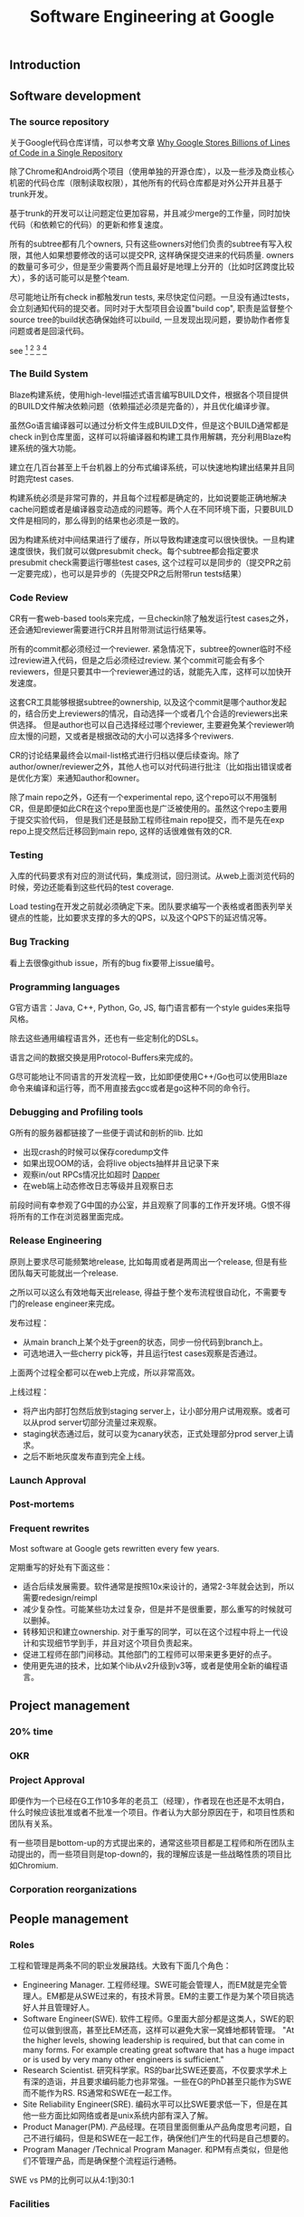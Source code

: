 #+title: Software Engineering at Google

** Introduction
** Software development
*** The source repository
关于Google代码仓库详情，可以参考文章 [[file:../why-google-stores-billions-of-lines-of-code-in-a-single-repository.org][Why Google Stores Billions of Lines of Code in a Single Repository]]

除了Chrome和Android两个项目（使用单独的开源仓库），以及一些涉及商业核心机密的代码仓库（限制读取权限），其他所有的代码仓库都是对外公开并且基于trunk开发。

基于trunk的开发可以让问题定位更加容易，并且减少merge的工作量，同时加快代码（和依赖它的代码）的更新和修复速度。

所有的subtree都有几个owners, 只有这些owners对他们负责的subtree有写入权限，其他人如果想要修改的话可以提交PR, 这样确保提交进来的代码质量. owners的数量可多可少，但是至少需要两个而且最好是地理上分开的（比如时区跨度比较大），多的话可能可以是整个team.

尽可能地让所有check in都触发run tests, 来尽快定位问题。一旦没有通过tests，会立刻通知代码的提交者。同时对于大型项目会设置"build cop", 职责是监督整个source tree的build状态确保始终可以build, 一旦发现出现问题，要协助作者修复问题或者是回滚代码。

see [17] [18] [19] [21]

[17]  Why Google Stores Billions of Lines of Code in a Single Repository , Rachel Potvin, presentation. https://www.youtube.com/watch?v=W71BTkUbdqE
[18]  The Motivation for a Monolithic Codebase , Rachel Potvin, Josh Levenberg, to be published in Communications of the ACM, July 2016.
[19]  Scaling Mercurial at Facebook,  Durham Goode, Siddharth P. Agarwa, Facebook blog post, January 7th, 2014. https://code.facebook.com/posts/218678814984400/scaling-mercurial-at-facebook/
[20]  Why We (Still) Believe In Private Offices , David Fullerton, Stack Overflow blog post, January 16th, 2015. https://blog.stackoverflow.com/2015/01/why-we-still-believe-in-private-offices/
[21]  Continuous Integration at Google Scale , John Micco, presentation, EclipseCon, 2013. http://eclipsecon.org/2013/sites/eclipsecon.org.2013/files/2013-03-24%20Continuous%20Integration%20at%20Google%20Scale.pdf


*** The Build System
Blaze构建系统，使用high-level描述式语言编写BUILD文件，根据各个项目提供的BUILD文件解决依赖问题（依赖描述必须是完备的），并且优化编译步骤。

虽然Go语言编译器可以通过分析文件生成BUILD文件，但是这个BUILD通常都是check in到仓库里面，这样可以将编译器和构建工具作用解耦，充分利用Blaze构建系统的强大功能。

建立在几百台甚至上千台机器上的分布式编译系统，可以快速地构建出结果并且同时跑完test cases.

构建系统必须是非常可靠的，并且每个过程都是确定的，比如说要能正确地解决cache问题或者是编译器变动造成的问题等。两个人在不同环境下面，只要BUILD文件是相同的，那么得到的结果也必须是一致的。

因为构建系统对中间结果进行了缓存，所以导致构建速度可以很快很快。一旦构建速度很快，我们就可以做presubmit check。每个subtree都会指定要求presubmit check需要运行哪些test cases, 这个过程可以是同步的（提交PR之前一定要完成），也可以是异步的（先提交PR之后附带run tests结果）

*** Code Review
CR有一套web-based tools来完成，一旦checkin除了触发运行test cases之外，还会通知reviewer需要进行CR并且附带测试运行结果等。

所有的commit都必须经过一个reviewer. 紧急情况下，subtree的owner临时不经过review进入代码，但是之后必须经过review.
某个commit可能会有多个reviewers，但是只要其中一个reviewer通过的话，就能先入库，这样可以加快开发速度。

这套CR工具能够根据subtree的ownership, 以及这个commit是哪个author发起的，结合历史上reviewers的情况，自动选择一个或者几个合适的reviewers出来供选择。
但是author也可以自己选择经过哪个reviewer, 主要避免某个reviewer响应太慢的问题，又或者是根据改动的大小可以选择多个reviwers.

CR的讨论结果最终会以mail-list格式进行归档以便后续查询。除了author/owner/reviewer之外，其他人也可以对代码进行批注（比如指出错误或者是优化方案）来通知author和owner。

除了main repo之外，G还有一个experimental repo, 这个repo可以不用强制CR，但是即便如此CR在这个repo里面也是广泛被使用的。虽然这个repo主要用于提交实验代码，
但是我们还是鼓励工程师往main repo提交，而不是先在exp repo上提交然后迁移回到main repo, 这样的话很难做有效的CR.

*** Testing
入库的代码要求有对应的测试代码，集成测试，回归测试。从web上面浏览代码的时候，旁边还能看到这些代码的test coverage.

Load testing在开发之前就必须确定下来。团队要求编写一个表格或者图表列举关键点的性能，比如要求支撑的多大的QPS，以及这个QPS下的延迟情况等。

*** Bug Tracking
看上去很像github issue，所有的bug fix要带上issue编号。

*** Programming languages
G官方语言：Java, C++, Python, Go, JS, 每门语言都有一个style guides来指导风格。

除去这些通用编程语言外，还也有一些定制化的DSLs。

语言之间的数据交换是用Protocol-Buffers来完成的。

G尽可能地让不同语言的开发流程一致，比如即便使用C++/Go也可以使用Blaze命令来编译和运行等，而不用直接去gcc或者是go这种不同的命令行。

*** Debugging and Profiling tools
G所有的服务器都链接了一些便于调试和剖析的lib. 比如
- 出现crash的时候可以保存coredump文件
- 如果出现OOM的话，会将live objects抽样并且记录下来
- 观察in/out RPCs情况比如超时 [[file:../dapper.org][Dapper]]
- 在web端上动态修改日志等级并且观察日志

前段时间有幸参观了G中国的办公室，并且观察了同事的工作开发环境。G恨不得将所有的工作在浏览器里面完成。

*** Release Engineering
原则上要求尽可能频繁地release, 比如每周或者是两周出一个release, 但是有些团队每天可能就出一个release.

之所以可以这么有效地每天出release, 得益于整个发布流程很自动化，不需要专门的release engineer来完成。

发布过程：
- 从main branch上某个处于green的状态，同步一份代码到branch上。
- 可选地进入一些cherry pick等，并且运行test cases观察是否通过。
上面两个过程全都可以在web上完成，所以非常高效。

上线过程：
- 将产出内部打包然后放到staging server上，让小部分用户试用观察。或者可以从prod server切部分流量过来观察。
- staging状态通过后，就可以变为canary状态，正式处理部分prod server上请求。
- 之后不断地灰度发布直到完全上线。

*** Launch Approval
*** Post-mortems
*** Frequent rewrites
Most software at Google gets rewritten every few years.

定期重写的好处有下面这些：
- 适合后续发展需要。软件通常是按照10x来设计的，通常2-3年就会达到，所以需要redesign/reimpl
- 减少复杂性。可能某些功太过复杂，但是并不是很重要，那么重写的时候就可以删掉。
- 转移知识和建立ownership. 对于重写的同学，可以在这个过程中将上一代设计和实现细节学到手，并且对这个项目负责起来。
- 促进工程师在部门间移动。其他部门的工程师可以带来更多更好的点子。
- 使用更先进的技术，比如某个lib从v2升级到v3等，或者是使用全新的编程语言。

** Project management
*** 20% time
*** OKR
*** Project Approval
即便作为一个已经在G工作10多年的老员工（经理），作者现在也还是不太明白，什么时候应该批准或者不批准一个项目。作者认为大部分原因在于，和项目性质和团队有关系。

有一些项目是bottom-up的方式提出来的，通常这些项目都是工程师和所在团队主动提出的，而一些项目则是top-down的，我的理解应该是一些战略性质的项目比如Chromium.

*** Corporation reorganizations

** People management
*** Roles
工程和管理是两条不同的职业发展路线。大致有下面几个角色：

- Engineering Manager. 工程师经理。SWE可能会管理人，而EM就是完全管理人。EM都是从SWE过来的，有技术背景。EM的主要工作是为某个项目挑选好人并且管理好人。
- Software Engineer(SWE). 软件工程师。G里面大部分都是这类人，SWE的职位可以做到很高，甚至比EM还高，这样可以避免大家一窝蜂地都转管理。 "At the higher levels, showing leadership is required, but that can come in many forms. For example creating great software that has a huge impact or is used by very many other engineers is sufficient."
- Research Scientist. 研究科学家。RS的bar比SWE还要高，不仅要求学术上有深的造诣，并且要求编码能力也非常强。一些在G的PhD甚至只能作为SWE而不能作为RS. RS通常和SWE在一起工作。
- Site Reliability Engineer(SRE). 编码水平可以比SWE要求低一下，但是在其他一些方面比如网络或者是unix系统内部有深入了解。
- Product Manager(PM). 产品经理。在项目里面侧重从产品角度思考问题，自己不进行编码，但是和SWE在一起工作，确保他们产生的代码是自己想要的。
- Program Manager /Technical Program Manager. 和PM有点类似，但是他们不管理产品，而是确保整个流程运行通畅。

SWE vs PM的比例可以从4:1到30:1

*** Facilities
*** Training
*** Transfers
*** Performance appraisal and rewards
Google has a very careful and detailed promotion process, which involves nomination by self or manager, self-review, peer reviews, manager appraisals; the actual decisions are then made by promotion committees based on that input, and the results can be subject to further review by promotion appeals committees. Ensuring that the right people get promoted is critical to maintaining the right incentives for employees.

** Conclusion



